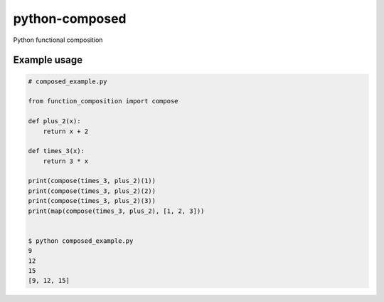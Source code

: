 python-composed
=======================================

.. image:: https://secure.travis-ci.org/msabramo/python-composed.png
   :target: http://travis-ci.org/msabramo/python-composed

Python functional composition

Example usage
-------------

.. code:: python

    # composed_example.py

    from function_composition import compose

    def plus_2(x):
        return x + 2

    def times_3(x):
        return 3 * x

    print(compose(times_3, plus_2)(1))
    print(compose(times_3, plus_2)(2))
    print(compose(times_3, plus_2)(3))
    print(map(compose(times_3, plus_2), [1, 2, 3]))


    $ python composed_example.py
    9
    12
    15
    [9, 12, 15]
